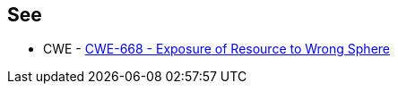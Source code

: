 == See

* CWE - https://cwe.mitre.org/data/definitions/668[CWE-668 - Exposure of Resource to Wrong Sphere]

